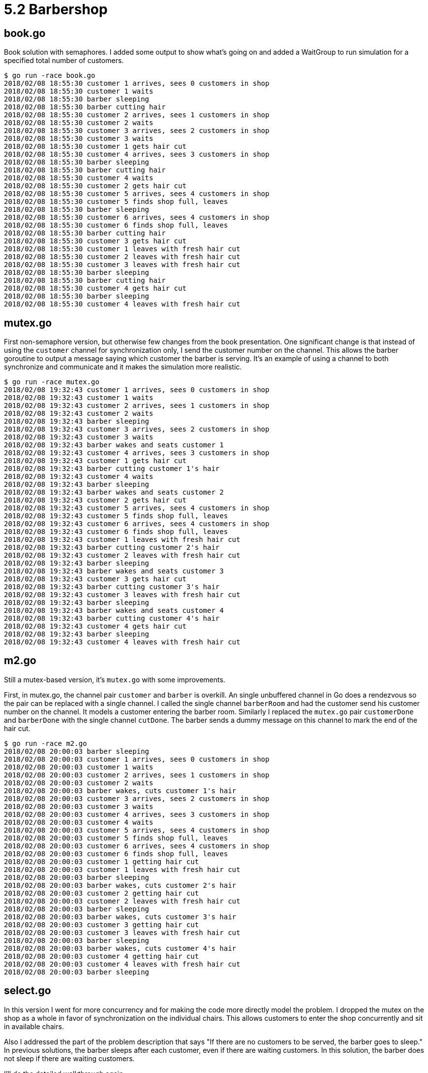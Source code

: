 # 5.2 Barbershop

## book.go

Book solution with semaphores.  I added some output to show what's going on and
added a WaitGroup to run simulation for a specified total number of customers.

----
$ go run -race book.go
2018/02/08 18:55:30 customer 1 arrives, sees 0 customers in shop
2018/02/08 18:55:30 customer 1 waits
2018/02/08 18:55:30 barber sleeping
2018/02/08 18:55:30 barber cutting hair
2018/02/08 18:55:30 customer 2 arrives, sees 1 customers in shop
2018/02/08 18:55:30 customer 2 waits
2018/02/08 18:55:30 customer 3 arrives, sees 2 customers in shop
2018/02/08 18:55:30 customer 3 waits
2018/02/08 18:55:30 customer 1 gets hair cut
2018/02/08 18:55:30 customer 4 arrives, sees 3 customers in shop
2018/02/08 18:55:30 barber sleeping
2018/02/08 18:55:30 barber cutting hair
2018/02/08 18:55:30 customer 4 waits
2018/02/08 18:55:30 customer 2 gets hair cut
2018/02/08 18:55:30 customer 5 arrives, sees 4 customers in shop
2018/02/08 18:55:30 customer 5 finds shop full, leaves
2018/02/08 18:55:30 barber sleeping
2018/02/08 18:55:30 customer 6 arrives, sees 4 customers in shop
2018/02/08 18:55:30 customer 6 finds shop full, leaves
2018/02/08 18:55:30 barber cutting hair
2018/02/08 18:55:30 customer 3 gets hair cut
2018/02/08 18:55:30 customer 1 leaves with fresh hair cut
2018/02/08 18:55:30 customer 2 leaves with fresh hair cut
2018/02/08 18:55:30 customer 3 leaves with fresh hair cut
2018/02/08 18:55:30 barber sleeping
2018/02/08 18:55:30 barber cutting hair
2018/02/08 18:55:30 customer 4 gets hair cut
2018/02/08 18:55:30 barber sleeping
2018/02/08 18:55:30 customer 4 leaves with fresh hair cut
----

## mutex.go

First non-semaphore version, but otherwise few changes from the book
presentation.  One significant change is that instead of using the `customer`
channel for synchronization only, I send the customer number on the channel.
This allows the barber goroutine to output a message saying which customer
the barber is serving.  It's an example of using a channel to both
synchronize and communicate and it makes the simulation more realistic.

----
$ go run -race mutex.go
2018/02/08 19:32:43 customer 1 arrives, sees 0 customers in shop
2018/02/08 19:32:43 customer 1 waits
2018/02/08 19:32:43 customer 2 arrives, sees 1 customers in shop
2018/02/08 19:32:43 customer 2 waits
2018/02/08 19:32:43 barber sleeping
2018/02/08 19:32:43 customer 3 arrives, sees 2 customers in shop
2018/02/08 19:32:43 customer 3 waits
2018/02/08 19:32:43 barber wakes and seats customer 1
2018/02/08 19:32:43 customer 4 arrives, sees 3 customers in shop
2018/02/08 19:32:43 customer 1 gets hair cut
2018/02/08 19:32:43 barber cutting customer 1's hair
2018/02/08 19:32:43 customer 4 waits
2018/02/08 19:32:43 barber sleeping
2018/02/08 19:32:43 barber wakes and seats customer 2
2018/02/08 19:32:43 customer 2 gets hair cut
2018/02/08 19:32:43 customer 5 arrives, sees 4 customers in shop
2018/02/08 19:32:43 customer 5 finds shop full, leaves
2018/02/08 19:32:43 customer 6 arrives, sees 4 customers in shop
2018/02/08 19:32:43 customer 6 finds shop full, leaves
2018/02/08 19:32:43 customer 1 leaves with fresh hair cut
2018/02/08 19:32:43 barber cutting customer 2's hair
2018/02/08 19:32:43 customer 2 leaves with fresh hair cut
2018/02/08 19:32:43 barber sleeping
2018/02/08 19:32:43 barber wakes and seats customer 3
2018/02/08 19:32:43 customer 3 gets hair cut
2018/02/08 19:32:43 barber cutting customer 3's hair
2018/02/08 19:32:43 customer 3 leaves with fresh hair cut
2018/02/08 19:32:43 barber sleeping
2018/02/08 19:32:43 barber wakes and seats customer 4
2018/02/08 19:32:43 barber cutting customer 4's hair
2018/02/08 19:32:43 customer 4 gets hair cut
2018/02/08 19:32:43 barber sleeping
2018/02/08 19:32:43 customer 4 leaves with fresh hair cut
----

## m2.go

Still a mutex-based version, it's `mutex.go` with some improvements.

First, in mutex.go, the channel pair `customer` and `barber` is overkill.
An single unbuffered channel in Go does a rendezvous so the pair can be
replaced with a single channel.  I called the single channel `barberRoom`
and had the customer send his customer number on the channel.  It models a
customer entering the barber room.  Similarly I replaced the `mutex.go` pair
`customerDone` and `barberDone` with the single channel `cutDone`.  The
barber sends a dummy message on this channel to mark the end of the hair cut.

----
$ go run -race m2.go
2018/02/08 20:00:03 barber sleeping
2018/02/08 20:00:03 customer 1 arrives, sees 0 customers in shop
2018/02/08 20:00:03 customer 1 waits
2018/02/08 20:00:03 customer 2 arrives, sees 1 customers in shop
2018/02/08 20:00:03 customer 2 waits
2018/02/08 20:00:03 barber wakes, cuts customer 1's hair
2018/02/08 20:00:03 customer 3 arrives, sees 2 customers in shop
2018/02/08 20:00:03 customer 3 waits
2018/02/08 20:00:03 customer 4 arrives, sees 3 customers in shop
2018/02/08 20:00:03 customer 4 waits
2018/02/08 20:00:03 customer 5 arrives, sees 4 customers in shop
2018/02/08 20:00:03 customer 5 finds shop full, leaves
2018/02/08 20:00:03 customer 6 arrives, sees 4 customers in shop
2018/02/08 20:00:03 customer 6 finds shop full, leaves
2018/02/08 20:00:03 customer 1 getting hair cut
2018/02/08 20:00:03 customer 1 leaves with fresh hair cut
2018/02/08 20:00:03 barber sleeping
2018/02/08 20:00:03 barber wakes, cuts customer 2's hair
2018/02/08 20:00:03 customer 2 getting hair cut
2018/02/08 20:00:03 customer 2 leaves with fresh hair cut
2018/02/08 20:00:03 barber sleeping
2018/02/08 20:00:03 barber wakes, cuts customer 3's hair
2018/02/08 20:00:03 customer 3 getting hair cut
2018/02/08 20:00:03 customer 3 leaves with fresh hair cut
2018/02/08 20:00:03 barber sleeping
2018/02/08 20:00:03 barber wakes, cuts customer 4's hair
2018/02/08 20:00:03 customer 4 getting hair cut
2018/02/08 20:00:03 customer 4 leaves with fresh hair cut
2018/02/08 20:00:03 barber sleeping
----

## select.go

In this version I went for more concurrency and for making the code more
directly model the problem.  I dropped the mutex on the shop as a whole in
favor of synchronization on the individual chairs.  This allows customers
to enter the shop concurrently and sit in available chairs.

Also I addressed the part of the problem description that says "If there are
no customers to be served, the barber goes to sleep."  In previous solutions,
the barber sleeps after each customer, even if there are waiting customers.
In this solution, the barber does not sleep if there are waiting customers.

I'll do the detailed walkthrough again.

In variable assignments at the top of the file, I create separate channels
for the three waiting room chairs and the barber chair.  The waiting room
chairs are buffered with length 1 so there is space for one customer to sit
and so a customer can sit without bothering the barber or anyone else.  The
barber chair is unbuffered, requiring a rendezvous with the barber.

Main() is pretty simple.  It initializes the WaitGroup, starts the barber,
then starts the customers, spaced out a little to help the simulation look
interesting.  It waits for the customers to finish, one way or another,
and that's it.

The barber goroutine is just an event loop.  It's organized in two phases,
first starting with the barber sleeping, and then a phase with the barber
awake.  The second phase has a loop so the barber can stay awake as he takes a
succession of customers from the waiting room.  In the first phase, starting
with the barber sleeping, there's a select statement that blocks until a
customer is present.  It might seem enough to only receive from the barberChair
channel, but with the right sequence of concurrent execution a customer might
decide he must sit in the waiting room while the barber sees the waiting room
empty and decides to sleep.  When the customer then sits in the waiting room,
we don't want him to sit indefinitely while the barber sleeps.  After the
barber wakes on that top select statement and and serves one customer,
execution drops into the second phase where the barber is awake.  In this
inner loop he takes customers from the waiting room only.  When the waiting
room finally empties, the default case breaks the inner loop, ending the second
phase and looping back to the first phase representing the barber sleeping.

Now the customer goroutine.  Recall that in main() we start a separate
goroutine for each customer.  Thus there is no loop in the customer goroutine.
A customer just wants one haircut.  His first choice is to find the barber idle
and be able to go directly to the barber chair.  If the barber chair is
occupied with a customer however, the send (on the unbuffered channel) cannot
proceed and the select default case is taken.  Here's a second select.
Hopefully a send to one of the (buffered) waiting room chairs can proceed
and the customer can wait.  If not, that means the barber chair and all three
waiting room chairs are occupied.  In the default case of this second select,
the customer leaves without a haircut.

----
$ go run -race select.go
2018/02/08 22:18:35 barber sleeping
2018/02/08 22:18:35 customer 1 happy to find barber free
2018/02/08 22:18:35 barber wakes and takes customer 1
2018/02/08 22:18:35 customer 2 waits
2018/02/08 22:18:35 customer 3 waits
2018/02/08 22:18:35 customer 4 waits
2018/02/08 22:18:35 customer 5 finds shop full, leaves
2018/02/08 22:18:35 customer 6 finds shop full, leaves
2018/02/08 22:18:35 barber takes waiting customer 3
2018/02/08 22:18:35 barber takes waiting customer 4
2018/02/08 22:18:35 barber takes waiting customer 2
2018/02/08 22:18:35 barber sleeping
----

## reflect.go

In `reflect.go` I go to great pains to correct one little deficiency of
`select.go`.  The problem statement starts "A barbershop consists of a waiting
room with _n_ chairs..." but in `select.go`, there is no _n_.  We hard coded
three waiting room chairs with various lines of code duplicated three times.
The duplication is unsatisfying and by some strict interpretation of the
problem statement, it's cheating.

Well, the Go select statement doesn't allow for selecting on a dynamic
data structure such as a slice of channels.  The language designers consiously
left that feature out because it could be deceptively expensive.  There's a
workaround.  It's even more expensive, but we don't care because we have a
small number of cases and because we're just doing a silly little simulation.
The workaround is to use the reflect package to construct a whole select
statement dyanmically.  Code using the reflect package tends to look rather
verbose.  It takes a few lines of code to specify for the reflect package just
what you are constructing.  Nevertheless, it works, it's kind of cool.

----
$ go run -race reflect.go
2018/02/08 22:33:22 barber sleeping
2018/02/08 22:33:22 customer 1 happy to find barber free
2018/02/08 22:33:22 barber wakes and takes customer 1
2018/02/08 22:33:22 customer 2 waits
2018/02/08 22:33:22 customer 3 waits
2018/02/08 22:33:22 customer 4 waits
2018/02/08 22:33:22 customer 5 finds shop full, leaves
2018/02/08 22:33:22 customer 6 finds shop full, leaves
2018/02/08 22:33:22 barber takes waiting customer 4
2018/02/08 22:33:22 barber takes waiting customer 2
2018/02/08 22:33:22 barber takes waiting customer 3
2018/02/08 22:33:22 barber sleeping
----
